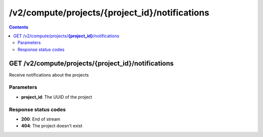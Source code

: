 /v2/compute/projects/{project_id}/notifications
------------------------------------------------------------------------------------------------------------------------------------------

.. contents::

GET /v2/compute/projects/**{project_id}**/notifications
~~~~~~~~~~~~~~~~~~~~~~~~~~~~~~~~~~~~~~~~~~~~~~~~~~~~~~~~~~~~~~~~~~~~~~~~~~~~~~~~~~~~~~~~~~~~~~~~~~~~~~~~~~~~~~~~~~~~~~~~~~~~~~~~~~~~~~~~~~~~~~~~~~~~~~~~~~~~~~
Receive notifications about the projects

Parameters
**********
- **project_id**: The UUID of the project

Response status codes
**********************
- **200**: End of stream
- **404**: The project doesn't exist

